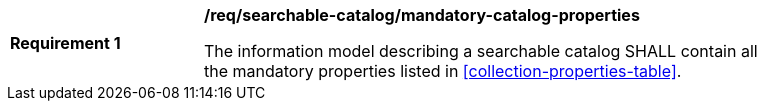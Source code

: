 [[req_searchable-catalog_mandatory-catalog-properties]]
[width="90%",cols="2,6a"]
|===
^|*Requirement {counter:req-id}* |*/req/searchable-catalog/mandatory-catalog-properties*

The information model describing a searchable catalog SHALL contain all the mandatory properties listed in <<collection-properties-table>>.
|===
